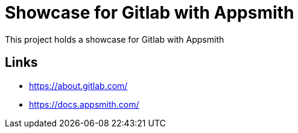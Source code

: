 = Showcase for Gitlab with Appsmith

This project holds a showcase for Gitlab with Appsmith

== Links

- https://about.gitlab.com/
- https://docs.appsmith.com/
